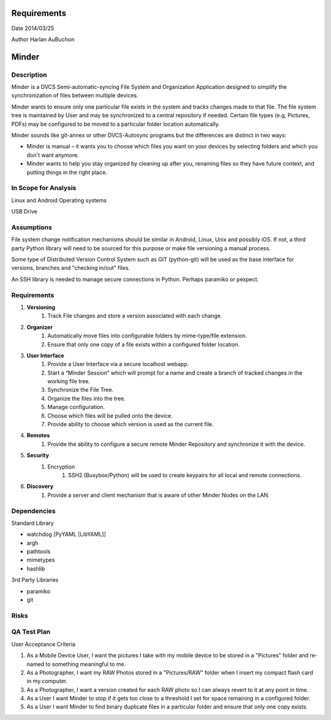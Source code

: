 Requirements
============

Date 2014/03/25

Author Harlan AuBuchon


Minder
======

Description
-----------

Minder is a DVCS Semi-automatic-syncing File System and Organization Application designed to simplify the synchronization of files between multiple devices.

Minder wants to ensure only one particular file exists in the system and tracks changes made to that file.  The file system tree is maintained by User and may be synchronized to a central repository if needed.  Certain file types (e.g, Pictures, PDFs) may be configured to be moved to a particular folder location automatically.

Minder sounds like git-annex or other DVCS-Autosync programs but the differences are distinct in two ways:

* Minder is manual – it wants you to choose which files you want on your devices by selecting folders and which you don't want anymore.
* Minder wants to help you stay organized by cleaning up after you, renaming files so they have future context, and putting things in the right place.


In Scope for Analysis
---------------------

Linux and Android Operating systems

USB Drive


Assumptions
-----------

File system change notification mechanisms should be similar in Android, Linux, Unix and possibly iOS.  If not, a third party Python library will need to be sourced for this purpose or make file versioning a manual process.

Some type of Distributed Version Control System such as GIT (python-git) will be used as the base interface for versions, branches and "checking in/out" files.

An SSH library is needed to manage secure connections in Python.  Perhaps paramiko or pexpect.



Requirements
------------

1. **Versioning**
    1. Track File changes and store a version associated with each change.
    
2. **Organizer**
    1. Automatically move files into configurable folders by mime-type/file extension.
    2. Ensure that only one copy of a file exists within a configured folder location.
    
3. **User Interface**
    1. Provide a User Interface via a secure localhost webapp.
    2. Start a “Minder Session” which will prompt for a name and create a branch of tracked changes in the working file tree.
    3. Synchronize the File Tree.
    4. Organize the files into the tree.
    5. Manage configuration.
    6. Choose which files will be pulled onto the device.
    7. Provide ability to choose which version is used as the current file.
    
4. **Remotes**
    1. Provide the ability to configure a secure remote Minder Repository and synchronize it with the device.
    
5. **Security**
    1. Encryption
        1. SSH2 (Busybox/Python) will be used to create keypairs for all local and remote connections.

6. **Discovery**
    1. Provide a server and client mechanism that is aware of other Minder Nodes on the LAN.
     

Dependencies
------------

Standard Library

* watchdog [PyYAML [LibYAML]]
* argh
* pathtools
* mimetypes
* hashlib

3rd Party Libraries

* paramiko
* git


Risks
-----

QA Test Plan
------------

User Acceptance Criteria

1. As a Mobile Device User, I want the pictures I take with my mobile device to be stored in a "Pictures" folder and re-named to something meaningful to me.

2. As a Photographer, I want my RAW Photos stored in a "Pictures/RAW" folder when I insert my compact flash card in my computer.

3. As a Photographer, I want a version created for each RAW photo so I can always revert to it at any point in time.

4. As a User I want Minder to stop if it gets too close to a threshold I set for space remaining in a configured folder.

5. As a User I want Minder to find binary duplicate files in a particular folder and ensure that only one copy exists.
    